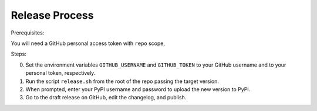 ===============
Release Process
===============

Prerequisites:

You will need a GitHub personal access token with ``repo`` scope,

Steps:

0. Set the environment variables ``GITHUB_USERNAME`` and ``GITHUB_TOKEN`` to your GitHub username and to your personal token, respectively.
1. Run the script ``release.sh`` from the root of the repo passing the target version.
2. When prompted, enter your PyPI username and password to upload the new version to PyPI.
3. Go to the draft release on GitHub, edit the changelog, and publish.
